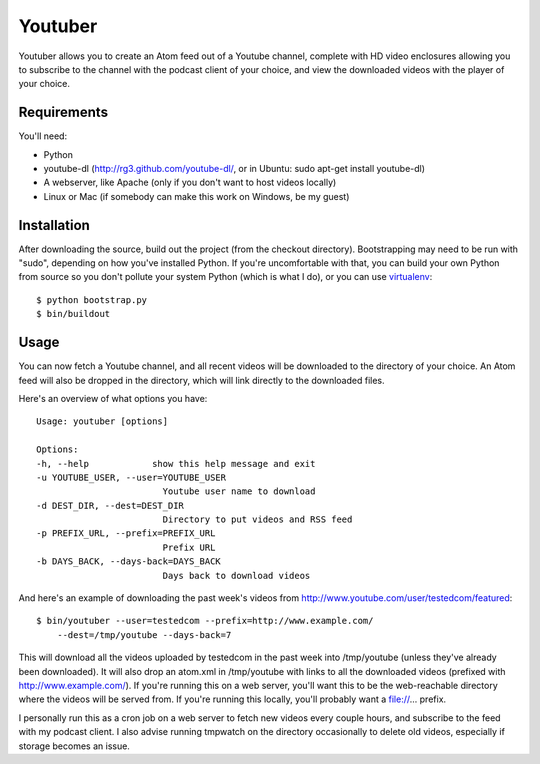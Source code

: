 Youtuber
========

Youtuber allows you to create an Atom feed out of a Youtube channel, complete
with HD video enclosures allowing you to subscribe to the channel with the
podcast client of your choice, and view the downloaded videos with the player
of your choice.


Requirements
------------

You'll need:

- Python
- youtube-dl (http://rg3.github.com/youtube-dl/, or in Ubuntu:
  sudo apt-get install youtube-dl)
- A webserver, like Apache (only if you don't want to host
  videos locally)
- Linux or Mac (if somebody can make this work on Windows, be my guest)


Installation
------------

After downloading the source, build out the project (from the checkout
directory).  Bootstrapping may need to be run with "sudo", depending on
how you've installed Python.  If you're uncomfortable with that, you
can build your own Python from source so you don't pollute your system Python
(which is what I do), or you can use
`virtualenv <http://pypi.python.org/pypi/virtualenv>`_::

    $ python bootstrap.py
    $ bin/buildout


Usage
-----

You can now fetch a Youtube channel, and all recent videos will be downloaded
to the directory of your choice.  An Atom feed will also be dropped in the
directory, which will link directly to the downloaded files.

Here's an overview of what options you have::

    Usage: youtuber [options]

    Options:
    -h, --help            show this help message and exit
    -u YOUTUBE_USER, --user=YOUTUBE_USER
                            Youtube user name to download
    -d DEST_DIR, --dest=DEST_DIR
                            Directory to put videos and RSS feed
    -p PREFIX_URL, --prefix=PREFIX_URL
                            Prefix URL
    -b DAYS_BACK, --days-back=DAYS_BACK
                            Days back to download videos

And here's an example of downloading the past week's videos from
http://www.youtube.com/user/testedcom/featured::

    $ bin/youtuber --user=testedcom --prefix=http://www.example.com/
        --dest=/tmp/youtube --days-back=7

This will download all the videos uploaded by testedcom in the past week into
/tmp/youtube (unless they've already been downloaded).  It will also drop an
atom.xml in /tmp/youtube with links to all the downloaded videos (prefixed with
http://www.example.com/).  If you're running this on a web server, you'll want
this to be the web-reachable directory where the videos will be served from. If
you're running this locally, you'll probably want a file://... prefix.

I personally run this as a cron job on a web server to fetch new videos every
couple hours, and subscribe to the feed with my podcast client.  I also advise
running tmpwatch on the directory occasionally to delete old videos, especially
if storage becomes an issue.
